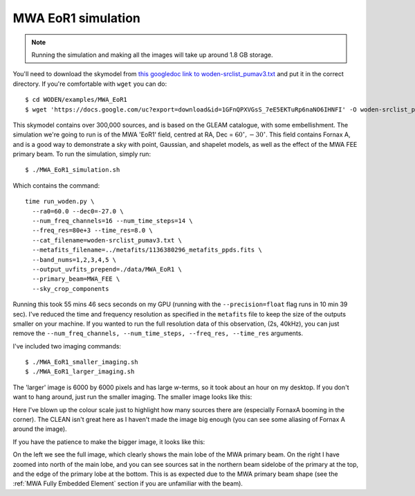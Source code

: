 .. _`this googledoc link to woden-srclist_pumav3.txt`: https://drive.google.com/file/d/1GFnQPXVGsS_7eE5EKTuRp6naNO6IHNFI/view?usp=sharing

MWA EoR1 simulation
====================

.. note:: Running the simulation and making all the images will take up around 1.8 GB storage.

You'll need to download the skymodel from `this googledoc link to woden-srclist_pumav3.txt`_ and put it in the correct directory. If you're comfortable with ``wget`` you can do::

  $ cd WODEN/examples/MWA_EoR1
  $ wget 'https://docs.google.com/uc?export=download&id=1GFnQPXVGsS_7eE5EKTuRp6naNO6IHNFI' -O woden-srclist_pumav3.txt

This skymodel contains over 300,000 sources, and is based on the GLEAM catalogue, with some embellishment. The simulation we're going to run is of the MWA 'EoR1' field, centred at RA, Dec = :math:`60^\circ, -30^\circ`. This field contains Fornax A, and is a good way to demonstrate a sky with point, Gaussian, and shapelet models, as well as the effect of the MWA FEE primary beam. To run the simulation, simply run::

  $ ./MWA_EoR1_simulation.sh

Which contains the command::

  time run_woden.py \
    --ra0=60.0 --dec0=-27.0 \
    --num_freq_channels=16 --num_time_steps=14 \
    --freq_res=80e+3 --time_res=8.0 \
    --cat_filename=woden-srclist_pumav3.txt \
    --metafits_filename=../metafits/1136380296_metafits_ppds.fits \
    --band_nums=1,2,3,4,5 \
    --output_uvfits_prepend=./data/MWA_EoR1 \
    --primary_beam=MWA_FEE \
    --sky_crop_components

Running this took 55 mins 46 secs seconds on my GPU (running with the ``--precision=float`` flag runs in 10 min 39 sec). I've reduced the time and frequency resolution as specified in the ``metafits`` file to keep the size of the outputs smaller on your machine. If you wanted to run the full resolution data of this observation, (2s, 40kHz), you can just remove the ``--num_freq_channels, --num_time_steps, --freq_res, --time_res`` arguments.

I've included two imaging commands::

  $ ./MWA_EoR1_smaller_imaging.sh
  $ ./MWA_EoR1_larger_imaging.sh

The 'larger' image is 6000 by 6000 pixels and has large *w*-terms, so it took about an hour on my desktop. If you don't want to hang around, just run the smaller imaging. The smaller image looks like this:

.. image:: MWA_EoR1_plot_smaller.svg
   :width: 600px

Here I've blown up the colour scale just to highlight how many sources there are (especially FornaxA booming in the corner). The CLEAN isn't great here as I haven't made the image big enough (you can see some aliasing of Fornax A around the image).

If you have the patience to make the bigger image, it looks like this:

.. image:: MWA_EoR1_plot_larger.svg
   :width: 600px

On the left we see the full image, which clearly shows the main lobe of the MWA primary beam. On the right I have zoomed into north of the main lobe, and you can see sources sat in the northern beam sidelobe of the primary at the top, and the edge of the primary lobe at the bottom. This is as expected due to the MWA primary beam shape (see the :ref:`MWA Fully Embedded Element` section if you are unfamiliar with the beam).
